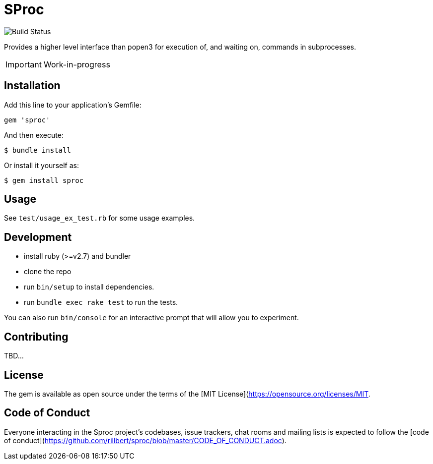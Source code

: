 = SProc

image::https://github.com/rillbert/sproc/actions/workflows/unit_tests.yml/badge.svg["Build Status"]

Provides a higher level interface than popen3 for execution of, and waiting on, commands in subprocesses.

IMPORTANT: Work-in-progress

== Installation

Add this line to your application's Gemfile:

[source,ruby]
----
gem 'sproc'
----

And then execute:

 $ bundle install

Or install it yourself as:

 $ gem install sproc

== Usage

See `test/usage_ex_test.rb` for some usage examples.

== Development

 * install ruby (>=v2.7) and bundler
 * clone the repo
 * run `bin/setup` to install dependencies. 
 * run `bundle exec rake test` to run the tests. 

You can also run `bin/console` for an interactive prompt that will allow you to experiment.

//  * To install this gem onto your local machine, run `bundle exec rake install`. To release a new version, update the version number in `version.rb`, and then run `bundle exec rake release`, which will create a git tag for the version, push git commits and the created tag, and push the `.gem` file to [rubygems.org](https://rubygems.org).

== Contributing

TBD...
// Bug reports and pull requests are welcome on GitHub at https://github.com/[USERNAME]/sproc. This project is intended to be a safe, welcoming space for collaboration, and contributors are expected to adhere to the [code of conduct](https://github.com/[USERNAME]/sproc/blob/master/CODE_OF_CONDUCT.md).

== License

The gem is available as open source under the terms of the [MIT License](https://opensource.org/licenses/MIT.

== Code of Conduct

Everyone interacting in the Sproc project's codebases, issue trackers, chat rooms and mailing lists is expected to follow the [code of conduct](https://github.com/rillbert/sproc/blob/master/CODE_OF_CONDUCT.adoc).

